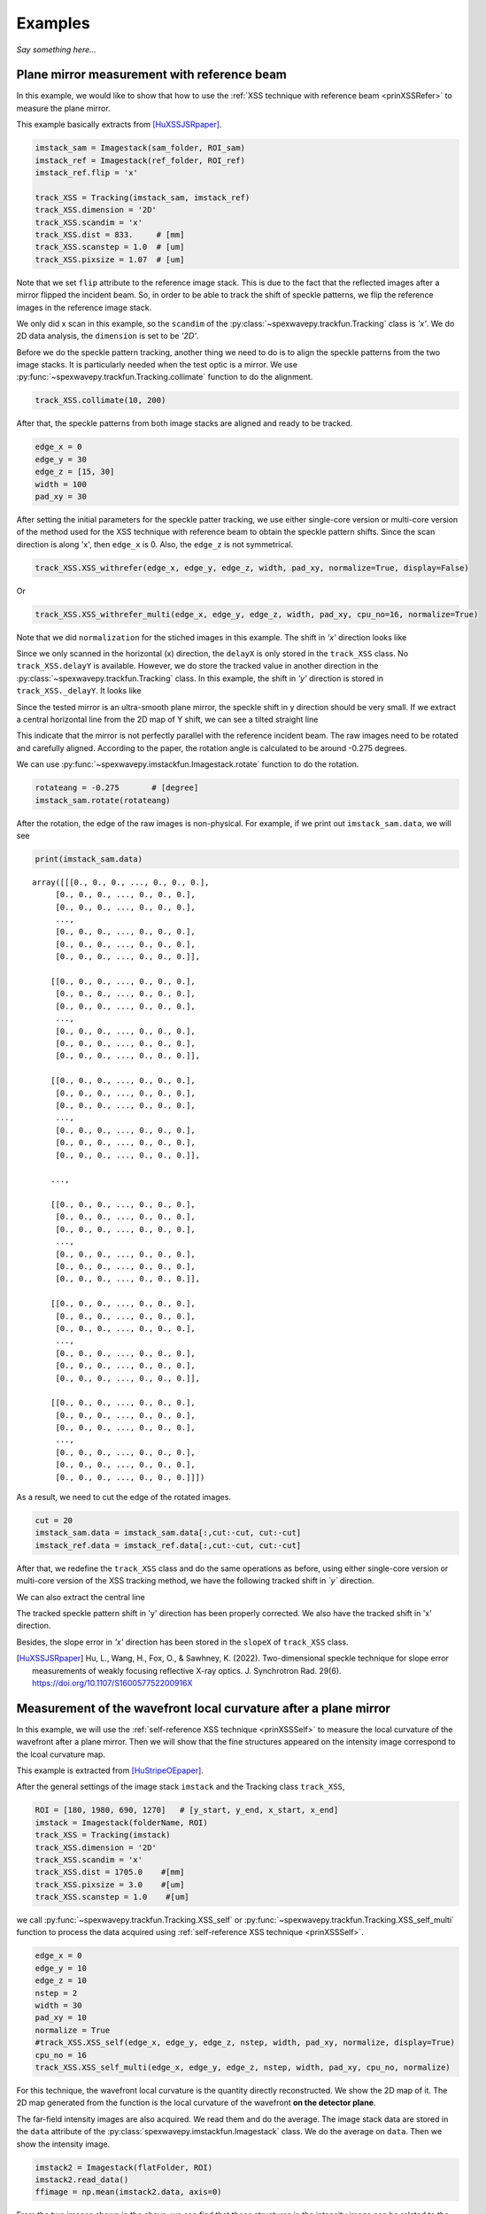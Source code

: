 ========
Examples
========
*Say something here...*

.. _expplane:

Plane mirror measurement with reference beam
============================================
In this example, we would like to show that how to use the 
:ref:`XSS technique with reference beam <prinXSSRefer>` to 
measure the plane mirror.

This example basically extracts from [HuXSSJSRpaper]_.

.. code-block:: Python

   imstack_sam = Imagestack(sam_folder, ROI_sam)
   imstack_ref = Imagestack(ref_folder, ROI_ref)
   imstack_ref.flip = 'x' 

   track_XSS = Tracking(imstack_sam, imstack_ref)
   track_XSS.dimension = '2D'
   track_XSS.scandim = 'x'
   track_XSS.dist = 833.     # [mm]
   track_XSS.scanstep = 1.0  # [um]
   track_XSS.pixsize = 1.07  # [um]

Note that we set ``flip`` attribute to the reference image stack.
This is due to the fact that the reflected images after a mirror 
flipped the incident beam. So, in order to be able to track the 
shift of speckle patterns, we flip the reference images in the 
reference image stack.

We only did x scan in this example, so the ``scandim`` of the 
:py:class:`~spexwavepy.trackfun.Tracking` class is *'x'*. We do
2D data analysis, the ``dimension`` is set to be *'2D'*. 

Before we do the speckle pattern tracking, another thing we need to 
do is to align the speckle patterns from the two image stacks. It is
particularly needed when the test optic is a mirror.
We use :py:func:`~spexwavepy.trackfun.Tracking.collimate` function to do 
the alignment.

.. code-block:: Python

   track_XSS.collimate(10, 200)

After that, the speckle patterns from both image stacks are aligned and
ready to be tracked.

.. code-block:: Python

   edge_x = 0
   edge_y = 30
   edge_z = [15, 30]
   width = 100
   pad_xy = 30

After setting the initial parameters for the speckle patter tracking, we use either single-core version or multi-core version of the method used for the XSS technique with reference beam to obtain the speckle pattern shifts. Since the scan direction is along 'x', then ``edge_x`` is 0. Also, the ``edge_z`` is not symmetrical. 

.. code-block:: Python

   track_XSS.XSS_withrefer(edge_x, edge_y, edge_z, width, pad_xy, normalize=True, display=False)

Or

.. code-block:: Python

   track_XSS.XSS_withrefer_multi(edge_x, edge_y, edge_z, width, pad_xy, cpu_no=16, normalize=True)

Note that we did ``normalization`` for the stiched images in this example.
The shift in *'x'* direction looks like

.. image:: _static/planeM_1.png
   :width: 80%

Since we only scanned in the horizontal (x) direction, the ``delayX`` is only 
stored in the ``track_XSS`` class. No ``track_XSS.delayY`` is available. 
However, we do store the tracked value in another direction in the 
:py:class:`~spexwavepy.trackfun.Tracking` class. 
In this example, the shift in *'y'*  direction is stored in ``track_XSS._delayY``.
It looks like

.. image:: _static/planeM_2.png
   :width: 80%

Since the tested mirror is an ultra-smooth plane mirror, the speckle shift in y 
direction should be very small. If we extract a central horizontal line from the 
2D map of Y shift, we can see a tilted straight line

.. image:: _static/planeM_3.png
   :width: 80%

This indicate that the mirror is not perfectly parallel with the reference incident beam. 
The raw images need to be rotated and carefully aligned. According to the paper,
the rotation angle is calculated to be around -0.275 degrees.

We can use :py:func:`~spexwavepy.imstackfun.Imagestack.rotate` function
to do the rotation.

.. code-block:: Python

   rotateang = -0.275       # [degree]
   imstack_sam.rotate(rotateang)

After the rotation, the edge of the raw images is non-physical. For example, 
if we print out ``imstack_sam.data``, we will see

.. code-block:: Python

   print(imstack_sam.data)

.. parsed-literal::

   array([[[0., 0., 0., ..., 0., 0., 0.],
        [0., 0., 0., ..., 0., 0., 0.],
        [0., 0., 0., ..., 0., 0., 0.],
        ...,
        [0., 0., 0., ..., 0., 0., 0.],
        [0., 0., 0., ..., 0., 0., 0.],
        [0., 0., 0., ..., 0., 0., 0.]],

       [[0., 0., 0., ..., 0., 0., 0.],
        [0., 0., 0., ..., 0., 0., 0.],
        [0., 0., 0., ..., 0., 0., 0.],
        ...,
        [0., 0., 0., ..., 0., 0., 0.],
        [0., 0., 0., ..., 0., 0., 0.],
        [0., 0., 0., ..., 0., 0., 0.]],

       [[0., 0., 0., ..., 0., 0., 0.],
        [0., 0., 0., ..., 0., 0., 0.],
        [0., 0., 0., ..., 0., 0., 0.],
        ...,
        [0., 0., 0., ..., 0., 0., 0.],
        [0., 0., 0., ..., 0., 0., 0.],
        [0., 0., 0., ..., 0., 0., 0.]],

       ...,

       [[0., 0., 0., ..., 0., 0., 0.],
        [0., 0., 0., ..., 0., 0., 0.],
        [0., 0., 0., ..., 0., 0., 0.],
        ...,
        [0., 0., 0., ..., 0., 0., 0.],
        [0., 0., 0., ..., 0., 0., 0.],
        [0., 0., 0., ..., 0., 0., 0.]],

       [[0., 0., 0., ..., 0., 0., 0.],
        [0., 0., 0., ..., 0., 0., 0.],
        [0., 0., 0., ..., 0., 0., 0.],
        ...,
        [0., 0., 0., ..., 0., 0., 0.],
        [0., 0., 0., ..., 0., 0., 0.],
        [0., 0., 0., ..., 0., 0., 0.]],

       [[0., 0., 0., ..., 0., 0., 0.],
        [0., 0., 0., ..., 0., 0., 0.],
        [0., 0., 0., ..., 0., 0., 0.],
        ...,
        [0., 0., 0., ..., 0., 0., 0.],
        [0., 0., 0., ..., 0., 0., 0.],
        [0., 0., 0., ..., 0., 0., 0.]]])

As a result, we need to cut the edge of the rotated images.

.. code-block:: Python

   cut = 20
   imstack_sam.data = imstack_sam.data[:,cut:-cut, cut:-cut]
   imstack_ref.data = imstack_ref.data[:,cut:-cut, cut:-cut]

After that, we redefine the ``track_XSS`` class and do the same operations
as before, using either single-core version or multi-core version of 
the XSS tracking method, we have the following tracked shift in *`y`* 
direction.

.. image:: _static/PlaneM_5.png
   :width: 80%

We can also extract the central line

.. image:: _static/PlaneM_6.png
   :width: 80%

The tracked speckle pattern shift in 'y' direction has been properly corrected.
We also have the tracked shift in 'x' direction.

.. image:: _static/PlaneM_4.png
   :width: 80%

Besides, the slope error in *'x'* direction has been stored in the ``slopeX`` of 
``track_XSS`` class.

.. [HuXSSJSRpaper] Hu, L., Wang, H., Fox, O., & Sawhney, K. (2022). 
              Two-dimensional speckle technique for slope error measurements of 
              weakly focusing reflective X-ray optics. 
              J. Synchrotron Rad. 29(6).
              https://doi.org/10.1107/S160057752200916X

.. _exp2ndderiv:

Measurement of the wavefront local curvature after a plane mirror
=================================================================
In this example, we will use the :ref:`self-reference XSS technique <prinXSSSelf>` to measure 
the local curvature of the wavefront after a plane mirror. Then we will 
show that the fine structures appeared on the intensity image correspond 
to the lcoal curvature map.

This example is extracted from [HuStripeOEpaper]_.

After the general settings of the image stack ``imstack`` and the 
Tracking class ``track_XSS``, 

.. code-block:: Python

   ROI = [180, 1980, 690, 1270]   # [y_start, y_end, x_start, x_end]
   imstack = Imagestack(folderName, ROI)
   track_XSS = Tracking(imstack)
   track_XSS.dimension = '2D'
   track_XSS.scandim = 'x'
   track_XSS.dist = 1705.0    #[mm]
   track_XSS.pixsize = 3.0    #[um]
   track_XSS.scanstep = 1.0    #[um]

we call :py:func:`~spexwavepy.trackfun.Tracking.XSS_self` or  
:py:func:`~spexwavepy.trackfun.Tracking.XSS_self_multi` function 
to process the data acquired using 
:ref:`self-reference XSS technique <prinXSSSelf>`.

.. code-block:: Python

   edge_x = 0
   edge_y = 10
   edge_z = 10
   nstep = 2
   width = 30
   pad_xy = 10
   normalize = True
   #track_XSS.XSS_self(edge_x, edge_y, edge_z, nstep, width, pad_xy, normalize, display=True)
   cpu_no = 16
   track_XSS.XSS_self_multi(edge_x, edge_y, edge_z, nstep, width, pad_xy, cpu_no, normalize)

For this technique, the wavefront local curvature is the quantity directly reconstructed. 
We show the 2D map of it. The 2D map generated from the function 
is the local curvature of the wavefront **on the detector plane**. 

.. image:: _static/planeMXSSself.png
   :width: 80%

The far-field intensity images are also acquired. We read them and do the average.
The image stack data are stored in the ``data`` attribute of the 
:py:class:`spexwavepy.imstackfun.Imagestack` class. We do the average on ``data``.
Then we show the intensity image. 

.. code-block:: Python

   imstack2 = Imagestack(flatFolder, ROI)
   imstack2.read_data()
   ffimage = np.mean(imstack2.data, axis=0)

.. image:: _static/planeMInten.png
   :width: 80%

From the two images shown in the above, we can find that those structures in 
the intensity image can be related to the structures appeared 
in the local curvature 2D map.

.. [HuStripeOEpaper] Hu, L., Wang, H., Sutter, J., & Sawhney, K. (2021).
                     Investigation of the stripe patterns from X-ray reflection optics.
                     Opt. Express 29, 4270-4286  
                     https://doi.org/10.1364/OE.417030

.. _iterative:

Mirror slope error curve (1D) reconstructed from the dowmstream setup
=====================================================================
A curved mirror is measured in this example. The diffuser is placed 
downstream of the mirror. 

.. image:: _static/curvMXSS_1.png
   :width: 60%

Because the curved mirror has no available reference beam, we use the 
:ref:`self-reference XSS technique <prinXSSSelf>` for the measurement.
It is easy to obtain the 1D curve of the wavefront curvature.

Let's check the raw data image first.

.. code-block:: Python

   ShowImage = True
   im_sam = read_one(folderName + 'ipp_292770_1.TIF', ShowImage=ShowImage)

.. image:: _static/curviter_1.png
   :width: 80%

To obtain the 1D local wavefront curvature curve, 
we choose a small stripe of around 150 pixels in width, 
that is around 1mm wide.

.. code-block:: Python

   ROI = [338, 643, 675, 825]          #[y_start, y_end, x_start, x_end]

   imstack = Imagestack(folderName, ROI)

   track_XSS = Tracking(imstack)
   track_XSS.dimension = '1D'
   track_XSS.scandim = 'y'
   track_XSS.mempos = 'downstream'
   track_XSS.dist = 1790.0    #[mm]
   track_XSS.pixsize = 6.45    #[um]
   track_XSS.scanstep = 0.25    #[um]

   edge_x = 15
   edge_y = 0
   edge_z = [5, 30] 
   nstep = 2

   track_XSS.XSS_self(edge_x, edge_y, edge_z, nstep, display=True)

After setting up the :py:class:`~spexwavepy.imstackfun.Imagestack` 
class ``imstack`` and :py:class:`~spexwavepy.trackfun.Tracking` class
``track_XSS`` and the related parameters, we have the wavefront 
curvature curve at the detector plane ``track_XSS.curvY``.

.. image:: _static/curvmiter_2.png
   :width: 80%

In order to compare the at-wavelength measurement with the off-line NOM
measurement, we need to project the wavefront at the detector plane 
back to the mirror surface. To do that, 
we need the following iterative algorithm.

The main idea of the following iterative algorithm is very similar 
to [SebastienGrating]_. 

Two relations are used to devise the iterative algorithm.
First, the slope of the mirror can be calculated as

.. math::
   slo = \frac{1}{2}\frac{Y_{det}-y}{d-x}

where :math:`Y_{det}` is the detector coordinate, :math:`d` is the 
distance between the mirror and the detector plane. :math:`x` and 
:math:`y` are the mirror coordinate. 

Second, the slope of the mirror is also the half of the wavefront 
slope. The wavefront slope can be calculated by the measured local
curvature. If we integrate the mirror slope, we can have the mirror
height, which is also :math:`y` coordinate of the mirror.

.. math::
   y = \int_{0}^{x}slo(x)dx

Among the above equations, the mirror slope is measured quantity and 
is already known, the detector coordinate :math:`Y_{det}` is also 
known, so is the distance :math:`d`. 

We use the first equation to calculate mirror corrdinate :math:`x`,
the second equation to calculate :math:`y`. We do it iteratively. 
In the end, both :math:`x` and :math:`y` will converge.

.. code-block:: Python
   
   ######### Iterative algorithm for donwstream case
   iy = track_XSS.delayY
   loccurv_y = track_XSS.curvY
   theta = 3.7e-3                     #[rad], pitch angle
   mirror_L = 0.10                    #[m], mirror length
   dist_mc2det = 2.925                #[m]
   D = dist_mc2det + 0.5 * mirror_L * np.cos(theta)   #[m]
   pixsize = track_XSS.pixsize

   loccurvs = 0.5 * np.flip(loccurv_y)
   detPos = np.arange(0, len(loccurvs)) * pixsize * 1.e-6     #[m]           
   SloErr = scipy.integrate.cumtrapz(loccurvs, detPos)           #[rad]
   SloErr = np.concatenate((np.array([0.]), SloErr))                #[rad]
   #Inc_corr = np.linspace(-0.5*0.08*theta/41., 0.5*0.08*theta/41, len(SloErr))
   #SloErr -= Inc_corr
   x_init = np.linspace(0, mirror_L, len(SloErr))                #[m]
   y_init = scipy.integrate.cumtrapz(SloErr*0.+theta, x_init)             #[m]
   y_init = np.concatenate((np.array([0.]), y_init))          #[m]
   Y_det = y_init + 2 * (SloErr+theta) * (D-x_init)
   Y_det = Y_det[0] + detPos
   y_init2 = Y_det - 2 * (SloErr+theta) * (D-x_init)
   x = copy.deepcopy(x_init)
   y = copy.deepcopy(y_init)
   for i in range(50):
       y_prev = copy.deepcopy(y)
       x_prev = copy.deepcopy(x)
       x = D - (Y_det - y) / (2 * (SloErr + theta))                   #[m]
       #sys.exit(0)
       y = scipy.integrate.cumtrapz(SloErr+theta, x)                  #[m]
       y = np.concatenate((np.array([0.]), y))                        #[m]
       y_after = copy.deepcopy(y)
       x_after = copy.deepcopy(x)
       if i>0: 
           #plt.plot(x*1.e3, s*1.e6)
           print("Iteration time: " + str(i+1))
           print(np.sqrt(np.sum((y_prev-y_after)**2)))
           print(np.sqrt(np.sum((x_prev-x_after)**2)))
   #########

After that, we fit the result with the elliptical mirror shape. 

.. code-block:: Python

   ######### Fitting
   p = 46.      #[m]
   q = 0.4      #[m]
   theta = 3.e-3     #[rad]
   popt, pcov = scipy.optimize.curve_fit(EllipseSlope, x, SloErr, bounds=([p-1, 0., theta-0.3e-3], [p+1, 1., theta+0.3e-3]))
   SloFit = EllipseSlope(x, popt[0], popt[1], popt[2])
   SloRes = SloErr - SloFit
   #########

We plot the measured on-line slope error and the off-line slope error 
together. 

.. code-block:: Python

   ######### Exel data reading
   import pandas

   exel_folder = currentfolder + "/NOM_data.xlsx"
   data_Fram = pandas.read_excel(exel_folder)
   data_array = np.array(data_Fram)
   x_lane1 = data_array[2:901, 1]
   slo_lane1 = data_array[2:901, 2]
   sloErr_lane1 = data_array[2:901, 3]
   x_lane2 = data_array[2:901, 5]
   slo_lane2 = data_array[2:901, 6]
   sloErr_lane2 = data_array[2:901, 7]
   x_lane3 = data_array[2:901, 9]
   slo_lane3 = data_array[2:901, 10]
   sloErr_lane3 = data_array[2:901, 11]

   plt.figure()
   plt.plot(x*1.e3-41, np.flip(-SloRes)*1.e6, label='At-wavelength measurement')
   plt.plot(x_lane3, sloErr_lane3, label='Off-line measurement')
   plt.xlabel('Mirror length [mm]')
   plt.ylabel('Slope error [' + r'$\mu$' + 'rad]')
   plt.legend()
   ######### 

.. image:: _static/curviter_3.png
   :width: 80%

We can also check the fitted parameters of the elliptical mirror.

.. code-block:: Python
   
   print(popt)

.. parsed-literal::
   [4.57354460e+01 3.70107898e-01 3.07919456e-03]

The fitted p is 45.735 m, q is 0.37 m, :math:`\theta` 
is 3.08 mrad. 

.. note::
   The initial value ``theta``, ``D`` can be fine adjusted 
   to match the off-line NOM data. 


.. [SebastienGrating] S. Berujon, and E. Ziegler, 
                      Grating-based at-wavelength metrology of hard x-ray reflective optics
                      Opt. Lett. 37, 4464-4466 (2012).
                      https://doi.org/10.1364/OL.37.004464

.. _expxssvsxst:

Comparison between self-reference XSS technique and self-reference XST technique
================================================================================
In this example, we will compare the 1D 
:ref:`self-reference XSS technique <prinXSSSelf>` 
and the 1D :ref:`self-reference XST technique <prinXSTSelf>` at first. 
The optic we used is a plane mirror. Similar results has been published 
from [HuXSTOEPaperFast]_.

The plane mirror speckle data is the same as in 
:ref:`Plane mirror measurement with reference beam <expplane>`, and we only use the 
data with mirror in the beam. 

.. code-block:: Python

   ROI = [600, 1600, 740, 2040]
   
A width of around 1mm is chosen for the 1D data analysis. 

.. figure:: _static/XSTvsXSS_1.png
   :width: 60%

Next let's use the self-reference XSS technique at first.

.. code-block:: Python

   imstack = Imagestack(sam_folderX, ROI) 

   track_XSS = Tracking(imstack)
   track_XSS.dimension = '1D'
   track_XSS.scandim = 'x'
   track_XSS.dist = 833.   # [mm] 
   track_XSS.scanstep = 1.0  # [um]
   track_XSS.pixsize = 1.07  # [um]

   edge_x = 10
   edge_y = 10
   edge_z = 10
   nstep = 2

   track_XSS.XSS_self(edge_x, edge_y, edge_z, nstep, display=False, normalize=True)
 
After that, the ``track_XSS`` will return the wavefront local curvature in ``curv_X``.
We know that the wavefront local curvatur can also be obrained using the 
:ref:`self-reference XST technique <prinXSTSelf>`. 

.. code-block:: Python

   imstack_1 = Imagestack(data_folder, ROI) 
   imstack_1.fnum = 1
   imstack_1.fstart = 0

   imstack_2 = Imagestack(data_folder, ROI) 
   imstack_2.fnum = 1
   imstack_2.fstart = 5 

   track_XST = Tracking(imstack_1, imstack_2)
   track_XST.dimension = '1D'
   track_XST.scandim = 'x'
   track_XST.dist = 833.   # [mm] 
   track_XST.scanstep = 5.0  # [um]
   track_XST.pixsize = 1.07  # [um]


Two images taken at two different diffuser positions are only needed for the
:ref:`self-reference XST technique <prinXSTSelf>`, we can choose any two images 
form the scanned dataset. We choose the first (No. 0) image and the sixth (No. 5) image.
Thus, the ``scanstep`` is 5 :math:`\mu m`.

.. code-block:: Python

   edge_x = [20, 20]
   edge_y = 10
   pad_x = [20, 20]
   hw_xy = 15
   pad_y = 10

   track_XST.XST_self(edge_x, edge_y, pad_x, pad_y, hw_xy, display=False, normalize=True)

After setting proper parameters, we can call :py:func:`~spexwavepy.trackfun.Tracking.XST_self`
function to process the data.

We plot the wavefront curvature obtained from the two technqiues together, note that the way 
to calculate the wavefront curvature from the two techniques are different, please refer to
:ref:`Local curvature reconstruction <curvature>`.

.. figure:: _static/XSTvsXSS_2.png
   :width: 80%

   Wavefront curvature obtained from XSS and XST techniques.

The results from the two techniques match with each other. Further, we can 
plot the tracking coefficient also. The tracking coefficient is stored in 
``resX`` and/or ``resY`` parameters of :py:class:`~spexwavepy.trackfun.Tracking`
class.

.. figure:: _static/XSTvsXSS_3.png
   :width: 80%

.. figure:: _static/XSTvsXSS_4.png
   :width: 80%

From the tracking coefficients we can find that the XSS technique in general have
higher tracking coefficient than the conventional XST technique.

We can also compare 2D data prcossing of these two techniques.

.. code-block:: Python

   track_XSS.dimension = '2D' #'1D'

   edge_x = 10
   edge_y = 10
   edge_z = 10
   nstep = 2
   pad_xy = 10
   hw_xy = 20
   cpu_no = 16
   #track_XSS.XSS_self(edge_x, edge_y, edge_z, nstep, hw_xy, pad_xy, display=True, normalize=True)
   track_XSS.XSS_self_multi(edge_x, edge_y, edge_z, nstep, hw_xy, pad_xy, cpu_no, normalize=True)

For 2D case of self-reference XSS technique, the old parameters remain the same, added the 
new parameters that are specific for the 2D data processing case, we can have the following 
2D local wavefront curvature map.

.. figure:: _static/XSSvsXST2D_1.png
   :width: 80%

Likewise, we can do the 2D data processing for self-reference XST technique. Unlike the XSS case, 
the parameters for 2D processing should be changed in order to have successful tracking result.

.. code-block:: Python

   track_XST.dimension = '2D' #'1D'

   edge_x = [20, 20]
   edge_y = [20, 25]
   pad_x = [20, 20]
   hw_xy = 30
   pad_y = [20, 25]
   window = 60
   cpu_no = 16

   #track_XST.XST_self(edge_x, edge_y, pad_x, pad_y, hw_xy, window, display=True, normalize=True)
   track_XST.XST_self_multi(edge_x, edge_y, pad_x, pad_y, hw_xy, window, cpu_no, normalize=True)

Note that sometimes the following warning information will occur,

.. parsed-literal::

   Potential tracking failure, no subpixel registration:

This is because some subregion changed too much that the tracking fails. Ignore those warnings, 
we still have the following 2D wavefront map.

.. figure:: _static/XSSvsXST2D_2.png
   :width: 80%

The wavefront curvature map from the self-reference XST technique has lower spatial resolution 
and accuracy compared to the self-reference XSS technique. 

.. [HuXSTOEPaperFast] Hu, L., Wang, H., Fox, O., & Sawhney, K. (2022). 
               Fast wavefront sensing for X-ray optics with an alternating speckle tracking technique. 
               Opt. Exp., 30(18), 33259-33273.
               https://doi.org/10.1364/OE.460163

.. _expKBalign:

KB mirror alignment using self-reference XST technique
======================================================
In this example we will show how to align KB mirror's pitch angle (:math:`\theta`) 
using the :ref:`self-reference XST technique <prinXSTSelf>`. This example is similar 
to Fig.5 in [HuXSTOEPaperFast2]_.

The basic idea is also described in the above paper. At the nominal angle :math:`\theta`, 
the local curvature is constant along the mirror length. However, if it deviates to the 
nominal value, the local curvature will change along the mirror length. The change of the 
local curvature can be assumed linealy to the mirror length coordinate. 

Let's first obtain the wavefront curvature for both HKB and VKB using the self-reference 
XST technique. Note that for this technique, only one image is needed for each image stack,
thus, the parameter ``fnum`` is 1. In each folder, the two images are at two different 
diffuser positions. The movement of the diffuser is 4 :math:`\mu m`.

.. code-block:: Python

   ###### HKB self-reference XST
   ROI_HKB = [45, 545, 60, 330]

   delayHKB_stack = np.zeros((13, 466))
   curvYHKB_stack = np.zeros((13, 466))

   for jc in range(1, 14, 1):
       imstack_tmp_1 = Imagestack(folder_prefix_HKB+'theta' + str(jc) + '/', ROI_HKB)
       imstack_tmp_1.fstart = 0
       imstack_tmp_1.fnum = 1

       imstack_tmp_2 = Imagestack(folder_prefix_HKB+'theta' + str(jc) + '/', ROI_HKB)
       imstack_tmp_2.fstart = 1
       imstack_tmp_2.fnum = 1

       track_tmp = Tracking(imstack_tmp_1, imstack_tmp_2)
       track_tmp.dimension = '1D'
       track_tmp.scandim = 'y'
       track_tmp.dist = 1650.0   # [mm]
       track_tmp.scanstep = 4.0   # [um]
       track_tmp.pixsize = 6.45   # [um]

       edge_x = 10
       edge_y = [5, 20]
       pad_x = 10
       pad_y = [5, 20]
       hw_xy = 10

       track_tmp.XST_self(edge_x, edge_y, pad_x, pad_y, hw_xy, display=False, normalize=True)

       delayHKB_stack[jc-1] = track_tmp.delayY
       curvYHKB_stack[jc-1] = track_tmp.curvY

   ##### VKB self-reference XST
   ROI_HKB = [50, 540, 30, 350]

   delayVKB_stack = np.zeros((13, 286))
   curvYVKB_stack = np.zeros((13, 286))

   for jc in range(1, 11, 1):
       imstack_tmp_1 = Imagestack(folder_prefix_HKB+'theta' + str(jc) + '/', ROI_HKB)
       imstack_tmp_1.fstart = 0
       imstack_tmp_1.num = 1

       imstack_tmp_2 = Imagestack(folder_prefix_HKB+'theta' + str(jc) + '/', ROI_HKB)
       imstack_tmp_2.fstart = 1
       imstack_tmp_2.num = 1

       track_tmp = Tracking(imstack_tmp_1, imstack_tmp_2)
       track_tmp.dimension = '1D'
       track_tmp.scandim = 'x'
       track_tmp.dist = 1650.0   # [mm]
       track_tmp.scanstep = 4.0   # [um]
       track_tmp.pixsize = 6.45   # [um]

       edge_x = [20, 5]
       edge_y = 10 
       pad_x = [20, 5]
       pad_y = 10
       hw_xy = 10

       track_tmp.XST_self(edge_x, edge_y, pad_x, pad_y, hw_xy, display=False, normalize=True)

       delayVKB_stack[jc-1] = track_tmp.delayX
       curvYVKB_stack[jc-1] = track_tmp.curvX

We can plot the obtained local curvature.  

.. figure:: _static/HKB_1.png
   :width: 80%

   Local wavefront curvature of HKB mirror.

We can find that the data cloase to one end is abnormal due to the visible 
stains observed on the mirror surface, we cut that part.

.. figure:: _static/HKB_2.png
   :width: 80%

   Local wavefront curvature of HKB mirror after cropping the abnormal data.

We can also plot the wavefron local curvature changed by the VKB mirror.

.. figure:: _static/VKB_1.png
   :width: 80%

   Local wavefront curvature of VKB mirror.

We do linear fitting for the measured local wavefront curvature data.
From the following figure we can see clearly the linear relation 
predicted by the theory. The nominal angle :math:`\theta` is at the 
position where the fitted slope is close to 0.

.. figure:: _static/KBalign.png
   :width: 80%

   The fitted slope for the above measured curves.


.. [HuXSTOEPaperFast2] Hu, L., Wang, H., Fox, O., & Sawhney, K. (2022). 
               Fast wavefront sensing for X-ray optics with an alternating speckle tracking technique. 
               Opt. Exp., 30(18), 33259-33273.
               https://doi.org/10.1364/OE.460163


.. _exphart:

Hartmann-like data processing scheme 
====================================
We have also implemented a speckle-based data processing methods that 
resemble the conventional Hartmann-like data processing method. 
We will demonstrate it in this example.

.. code-block:: Python

   ROI_sam = [540, 1570, 750, 1800]
   ROI_ref = ROI_sam

   Imstack_sam = Imagestack(, ROI_sam)
   Imstack_ref = Imagestack(ref_folder, ROI_ref)
   Imstack_sam.read_data()
   Imstack_ref.read_data()

For this data processing mode, one reference and one sample image stack 
are needed. There will be only one image in each image stack.

.. code-block:: Python

   print(Imstack_sam.data.shape) 
   print(Imstack_ref.data.shape) 

.. parsed-literal::

   (1, 1030, 1050) 
   (1, 1030, 1050) 

For Hartmann-like data processing mode, we need to define the subregions used for 
pattern shift tracking. The subregion is a rectangular box. 
We need to define the centre and the size of each box.
